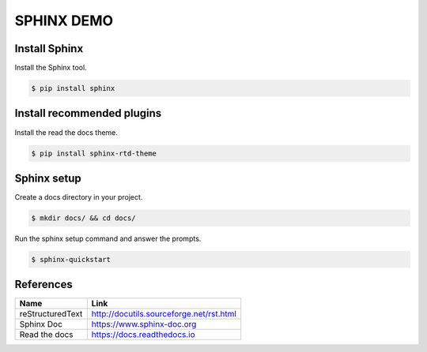SPHINX DEMO
==========================

Install Sphinx
--------------------------

Install the Sphinx tool.

.. code:: bash

   $ pip install sphinx

Install recommended plugins
---------------------------

Install the read the docs theme.

.. code:: bash

   $ pip install sphinx-rtd-theme


Sphinx setup
---------------------------

Create a docs directory in your project.

.. code:: bash

   $ mkdir docs/ && cd docs/

Run the sphinx setup command and answer the prompts.

.. code:: bash

   $ sphinx-quickstart

References
---------------------------

+------------------+------------------------------------------+
| Name             | Link                                     |
+==================+==========================================+
| reStructuredText | http://docutils.sourceforge.net/rst.html |
+------------------+------------------------------------------+
| Sphinx Doc       | https://www.sphinx-doc.org               |
+------------------+------------------------------------------+
| Read the docs    | https://docs.readthedocs.io              |
+------------------+------------------------------------------+
